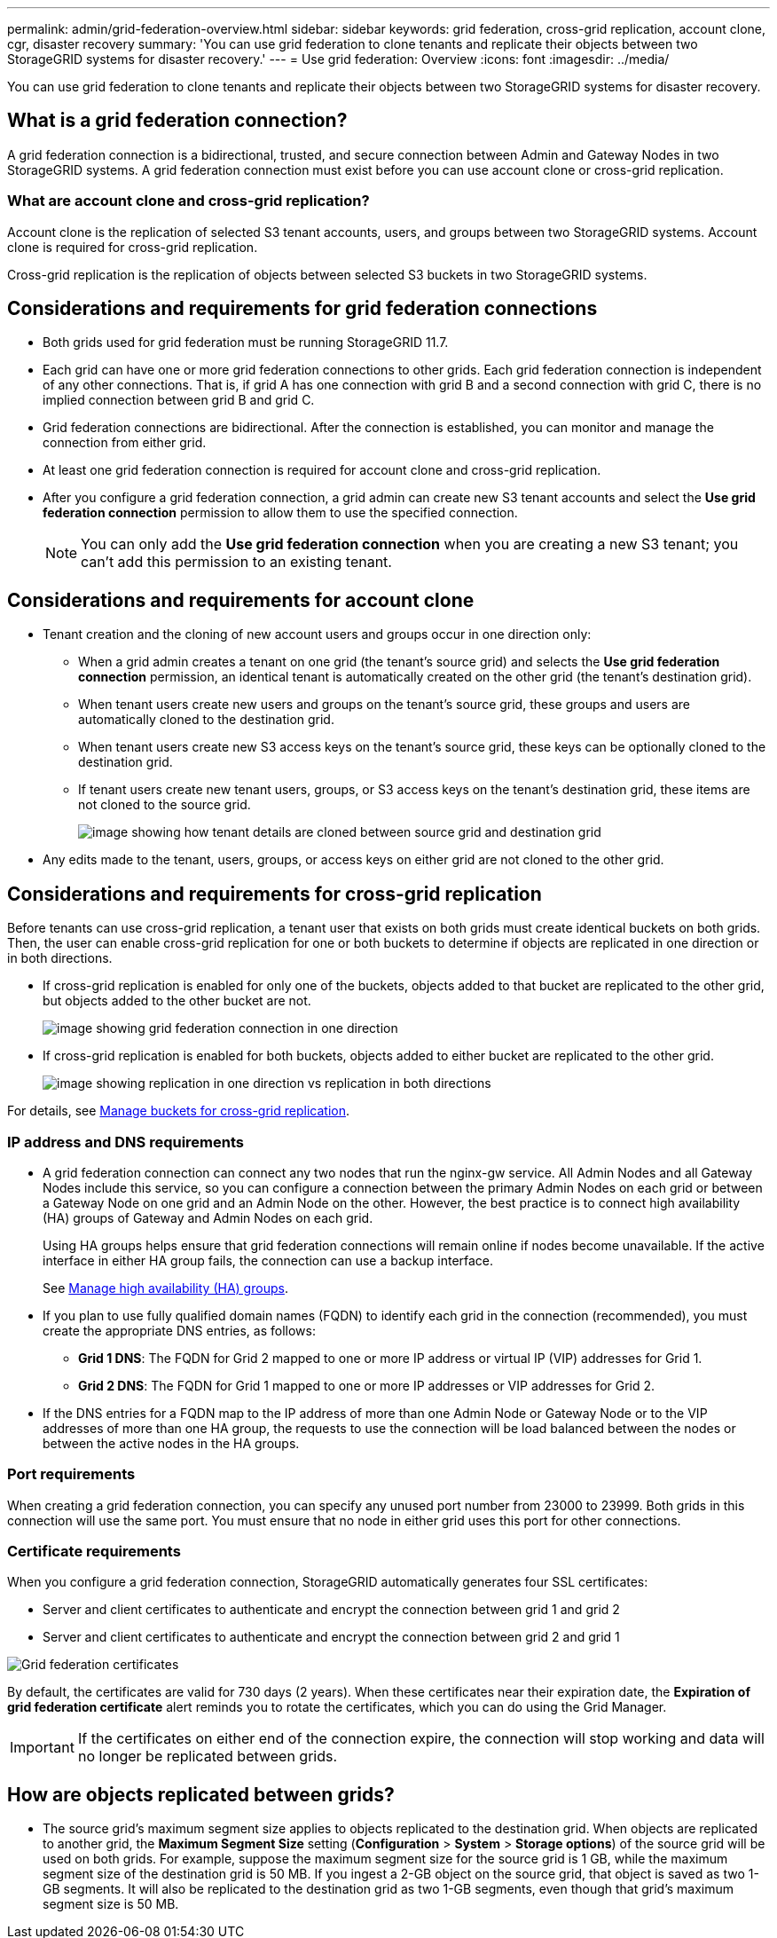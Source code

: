---
permalink: admin/grid-federation-overview.html
sidebar: sidebar
keywords: grid federation, cross-grid replication, account clone, cgr, disaster recovery
summary: 'You can use grid federation to clone tenants and replicate their objects between two StorageGRID systems for disaster recovery.'
---
= Use grid federation: Overview
:icons: font
:imagesdir: ../media/

[.lead]
You can use grid federation to clone tenants and replicate their objects between two StorageGRID systems for disaster recovery.

== What is a grid federation connection?

A grid federation connection is a bidirectional, trusted, and secure connection between Admin and Gateway Nodes in two StorageGRID systems. A grid federation connection must exist before you can use account clone or cross-grid replication.


=== What are account clone and cross-grid replication?

Account clone is the replication of selected S3 tenant accounts, users, and groups between two StorageGRID systems. Account clone is required for cross-grid replication.

Cross-grid replication is the replication of objects between selected S3 buckets in two StorageGRID systems.



== Considerations and requirements for grid federation connections

* Both grids used for grid federation must be running StorageGRID 11.7.

* Each grid can have one or more grid federation connections to other grids. Each grid federation connection is independent of any other connections. That is, if grid A has one connection with grid B and a second connection with grid C, there is no implied connection between grid B and grid C.

* Grid federation connections are bidirectional. After the connection is established, you can monitor and manage the connection from either grid. 

* At least one grid federation connection is required for account clone and cross-grid replication.

* After you configure a grid federation connection, a grid admin can create new S3 tenant accounts and select the *Use grid federation connection* permission to allow them to use the specified connection.
+
NOTE: You can only add the *Use grid federation connection* when you are creating a new S3 tenant; you can't add this permission to an existing tenant.

== Considerations and requirements for account clone

* Tenant creation and the cloning of new account users and groups occur in one direction only:

** When a grid admin creates a tenant on one grid (the tenant's source grid) and selects the *Use grid federation connection* permission, an identical tenant is automatically created on the other grid (the tenant's destination grid). 

** When tenant users create new users and groups on the tenant's source grid, these groups and users are automatically cloned to the destination grid. 

** When tenant users create new S3 access keys on the tenant's source grid, these keys can be optionally cloned to the destination grid. 

** If tenant users create new tenant users, groups, or S3 access keys on the tenant's destination grid, these items are not cloned to the source grid.
+
image:../media/grid-federation-account-clone.png[image showing how tenant details are cloned between source grid and destination grid]

* Any edits made to the tenant, users, groups, or access keys on either grid are not cloned to the other grid. 

== Considerations and requirements for cross-grid replication

Before tenants can use cross-grid replication, a tenant user that exists on both grids must create identical buckets on both grids. Then, the user can enable cross-grid replication for one or both buckets to determine if objects are replicated in one direction or in both directions.

* If cross-grid replication is enabled for only one of the buckets, objects added to that bucket are replicated to the other grid, but objects added to the other bucket are not.
+
image:../media/grid-federation-cross-grid-replication-one-direction.png[image showing grid federation connection in one direction]
* If cross-grid replication is enabled for both buckets, objects added to either bucket are replicated to the other grid.
+
image:../media/grid-federation-cross-grid-replication.png[image showing replication in one direction vs replication in both directions]

For details, see xref:../tenant/buckets-manage-cross-grid-replication.adoc[Manage buckets for cross-grid replication].

=== IP address and DNS requirements

* A grid federation connection can connect any two nodes that run the nginx-gw service. All Admin Nodes and all Gateway Nodes include this service, so you can configure a connection between the primary Admin Nodes on each grid or between a Gateway Node on one grid and an Admin Node on the other. However, the best practice is to connect high availability (HA) groups of Gateway and Admin Nodes on each grid.
+
Using HA groups helps ensure that grid federation connections will remain online if nodes become unavailable. If the active interface in either HA group fails, the connection can use a backup interface.
+ 
See xref:managing-high-availability-groups.adoc[Manage high availability (HA) groups].

* If you plan to use fully qualified domain names (FQDN) to identify each grid in the connection (recommended), you must create the appropriate DNS entries, as follows:

** *Grid 1 DNS*: The FQDN for Grid 2 mapped to one or more IP address or virtual IP (VIP) addresses for Grid 1. 
** *Grid 2 DNS*: The FQDN for Grid 1 mapped to one or more IP addresses or VIP addresses for Grid 2. 

* If the DNS entries for a FQDN map to the IP address of more than one Admin Node or Gateway Node or to the VIP addresses of more than one HA group, the requests to use the connection will be load balanced between the nodes or between the active nodes in the HA groups.

=== Port requirements

When creating a grid federation connection, you can specify any unused port number from 23000 to 23999. Both grids in this connection will use the same port. You must ensure that no node in either grid uses this port for other connections.

=== Certificate requirements

When you configure a grid federation connection, StorageGRID automatically generates four SSL certificates:

* Server and client certificates to authenticate and encrypt the connection between grid 1 and grid 2
* Server and client certificates to authenticate and encrypt the connection between grid 2 and grid 1

image:../media/grid-federation-certificates.png[Grid federation certificates]

By default, the certificates are valid for 730 days (2 years). When these certificates near their expiration date, 
the *Expiration of grid federation certificate* alert reminds you to rotate the certificates, which you can do using the Grid Manager. 

[IMPORTANT]
If the certificates on either end of the connection expire, the connection will stop working and data will no longer be replicated between grids. 

== How are objects replicated between grids?

* The source grid's maximum segment size applies to objects replicated to the destination grid. When objects are replicated to another grid, the *Maximum Segment Size* setting (*Configuration* > *System* > *Storage options*) of the source grid will be used on both grids. For example, suppose the maximum segment size for the source grid is 1 GB, while the maximum segment size of the destination grid is 50 MB. If you ingest a 2-GB object on the source grid, that object is saved as two 1-GB segments. It will also be replicated to the destination grid as two 1-GB segments, even though that grid's maximum segment size is 50 MB. 




